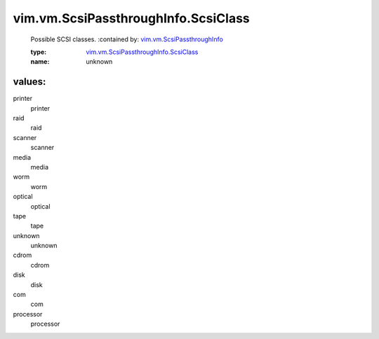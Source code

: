 .. _vim.vm.ScsiPassthroughInfo: ../../../vim/vm/ScsiPassthroughInfo.rst

.. _vim.vm.ScsiPassthroughInfo.ScsiClass: ../../../vim/vm/ScsiPassthroughInfo/ScsiClass.rst

vim.vm.ScsiPassthroughInfo.ScsiClass
====================================
  Possible SCSI classes.
  :contained by: `vim.vm.ScsiPassthroughInfo`_

  :type: `vim.vm.ScsiPassthroughInfo.ScsiClass`_

  :name: unknown

values:
--------

printer
   printer

raid
   raid

scanner
   scanner

media
   media

worm
   worm

optical
   optical

tape
   tape

unknown
   unknown

cdrom
   cdrom

disk
   disk

com
   com

processor
   processor
